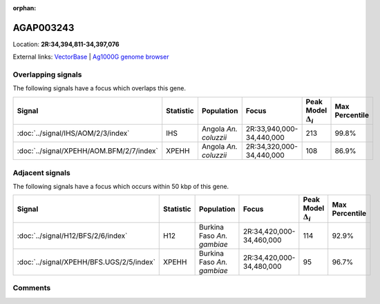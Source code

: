 :orphan:



AGAP003243
==========

Location: **2R:34,394,811-34,397,076**





External links:
`VectorBase <https://www.vectorbase.org/Anopheles_gambiae/Gene/Summary?g=AGAP003243>`_ |
`Ag1000G genome browser <https://www.malariagen.net/apps/ag1000g/phase1-AR3/index.html?genome_region=2R:34394811-34397076#genomebrowser>`_

Overlapping signals
-------------------

The following signals have a focus which overlaps this gene.

.. cssclass:: table-hover
.. list-table::
    :widths: auto
    :header-rows: 1

    * - Signal
      - Statistic
      - Population
      - Focus
      - Peak Model :math:`\Delta_{i}`
      - Max Percentile
    * - :doc:`../signal/IHS/AOM/2/3/index`
      - IHS
      - Angola *An. coluzzii*
      - 2R:33,940,000-34,440,000
      - 213
      - 99.8%
    * - :doc:`../signal/XPEHH/AOM.BFM/2/7/index`
      - XPEHH
      - Angola *An. coluzzii*
      - 2R:34,320,000-34,440,000
      - 108
      - 86.9%
    




Adjacent signals
----------------

The following signals have a focus which occurs within 50 kbp of this gene.

.. cssclass:: table-hover
.. list-table::
    :widths: auto
    :header-rows: 1

    * - Signal
      - Statistic
      - Population
      - Focus
      - Peak Model :math:`\Delta_{i}`
      - Max Percentile
    * - :doc:`../signal/H12/BFS/2/6/index`
      - H12
      - Burkina Faso *An. gambiae*
      - 2R:34,420,000-34,460,000
      - 114
      - 92.9%
    * - :doc:`../signal/XPEHH/BFS.UGS/2/5/index`
      - XPEHH
      - Burkina Faso *An. gambiae*
      - 2R:34,420,000-34,480,000
      - 95
      - 96.7%
    




Comments
--------


.. raw:: html

    <div id="disqus_thread"></div>
    <script>
    
    var disqus_config = function () {
        this.page.identifier = '/gene/AGAP003243';
    };
    
    (function() { // DON'T EDIT BELOW THIS LINE
    var d = document, s = d.createElement('script');
    s.src = 'https://agam-selection-atlas.disqus.com/embed.js';
    s.setAttribute('data-timestamp', +new Date());
    (d.head || d.body).appendChild(s);
    })();
    </script>
    <noscript>Please enable JavaScript to view the <a href="https://disqus.com/?ref_noscript">comments.</a></noscript>


